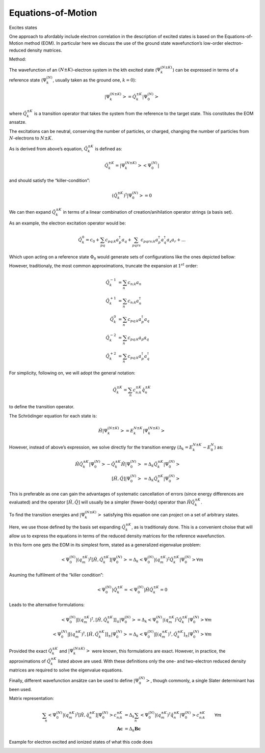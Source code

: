 ..
    : This file is part of PyEOM.
    :
    : PyEOM is free software: you can redistribute it and/or modify it under
    : the terms of the GNU General Public License as published by the Free
    : Software Foundation, either version 3 of the License, or (at your
    : option) any later version.
    :
    : PyEOM is distributed in the hope that it will be useful, but WITHOUT
    : ANY WARRANTY; without even the implied warranty of MERCHANTABILITY or
    : FITNESS FOR A PARTICULAR PURPOSE. See the GNU General Public License
    : for more details.
    :
    : You should have received a copy of the GNU General Public License
    : along with PyEOM. If not, see <http://www.gnu.org/licenses/>.

Equations-of-Motion
###################

Excites states

One approach to afordably include electron correlation in the
description of excited states is based on the Equations-of-Motion method (EOM).
In particular here we discuss the use of the ground state wavefunction’s low-order
electron-reduced density matrices.

Method:

The wavefunction of an :math:`(N \pm K)`-electron system in the kth
excited state (:math:`\Psi^{(N \pm K)}_k`) can be expressed in terms of
a reference state (:math:`\Psi^{(N)}_k`, usually taken as the ground
one, :math:`k=0`):

.. math::

    \left| \Psi^{(N \pm K)}_k \right> = \hat{Q}^{\pm K}_k \left| \Psi^{(N)}_0 \right>

where :math:`\hat{Q}^{\pm K}_k` is a transition operator that takes the
system from the reference to the target state. This constitutes the
EOM ansatze.

The excitations can be neutral, conserving the number of particles, or
charged, changing the number of particles from :math:`N`-electrons to
:math:`N \pm K`.

As is derived from above’s equation, :math:`\hat{Q}^{\pm K}_k` is
defined as:

.. math::
   \hat{Q}^{\pm K}_k = \left| \Psi^{(N \pm K)}_k \middle> \middle< \Psi^{(N)}_0 \right|

and should satisfy the “killer-condition”:

.. math::


   (\hat{Q}^{\pm K}_k)^\dagger \left| \Psi^{(N)}_0 \right> = 0

We can then expand :math:`\hat{Q}^{\pm K}_k` in terms of a linear
combination of creation/anihilation operator strings (a basis set).

As an example, the electron excitation operator would be:

.. math::


   \hat{Q}^{0}_k = c_0 + \sum_{pq} c_{pq;k} a^\dagger_p a_q + \sum_{pqrs} c_{pqrs;k} a^\dagger_p a^\dagger_q a_s a_r + ...

Which upon acting on a reference state :math:`\Phi_0` would generate
sets of configurations like the ones depicted bellow:


.. image:: eom_files/eom_6_0.png
   :width: 200px
   :height: 250px


However, traditionaly, the most common approximations, truncate the
expansion at :math:`1^{st}` order:

.. math::

    \hat{Q}^{-1}_k &= \sum_n c_{n;k} a_n\\
    \hat{Q}^{+1}_k &= \sum_n c_{n;k} a^\dagger_n\\
    \hat{Q}^{0}_k &= \sum_n c_{pq;k} a^\dagger_p a_q\\
    \hat{Q}^{-2}_k &= \sum_n c_{pq;k} a_p a_q\\
    \hat{Q}^{+2}_k &= \sum_n c_{pq;k} a^\dagger_p a^\dagger_q

For simplicity, following on, we will adopt the general notation:

  .. math::


     \hat{Q}^{\pm K}_k = \sum_n c^{\pm K}_{n;k} \hat{q}^{\pm K}_n

to define the transition operator.

The Schrödinger equation for each state is:

.. math::

    \hat{H} \left| \Psi^{(N \pm K)}_k \right> = E^{N \pm K}_k \left| \Psi^{(N \pm K)}_k \right>

However, instead of above’s expression, we solve directly for the
transition energy (:math:`\Delta_k = E^{N \pm K}_k - E^{N}_0`) as:

.. math::

    \hat{H} \hat{Q}^{\pm K}_k \left| \Psi^{(N)}_0 \right>
        - \hat{Q}^{\pm K}_k \hat{H} \left| \Psi^{(N)}_0 \right>
        &= \Delta_k \hat{Q}^{\pm K}_k \left| \Psi^{(N)}_0 \right>\\
    \left[\hat{H}, \hat{Q} \right] \left| \Psi^{(N)}_0 \right>
        &= \Delta_{k} \hat{Q}^{\pm K}_k \left| \Psi^{(N)}_0 \right>

This is preferable as one can gain the advantages of systematic
cancellation of errors (since energy differences are evaluated) and the
operator :math:`\left[\hat{H}, \hat{Q} \right]` will usually be a
simpler (fewer-body) operator than :math:`\hat{H} \hat{Q}^{\pm K}_k`.

To find the transition energies and
:math:`\left| \Psi^{(N \pm K)}_k \right>` satisfying this equation one
can project on a set of arbitrary states.

Here, we use those defined by the basis set expanding
:math:`\hat{Q}^{\pm K}_k`, as is traditionaly done. This is a convenient
choise that will allow us to express the equations in terms of the
reduced density matrices for the reference wavefunction.

In this form one gets the EOM in its simplest form, stated as a
generalized eigenvalue problem:

.. math::


   \left< \Psi^{(N)}_0 \middle|
               \left( {q^{\pm K}_m} \right)^{\dagger} \left[\hat{H}, \hat{Q}^{\pm K}_k \right]
           \middle| \Psi^{(N)}_0 \right>
           = \Delta_{k} \left< \Psi^{(N)}_0 \middle|
               \left( {q^{\pm K}_m} \right)^{\dagger} \hat{Q}^{\pm K}_k
           \middle| \Psi^{(N)}_0 \right> \forall m

Asuming the fulfilment of the “killer condition”:

.. math::


   \left< \Psi^{(N)}_0 \middle| \hat{Q}^{\pm K}_k
           = \middle< \Psi^{(N)}_0 \right| \hat{H} \hat{Q}^{\pm K}_k = 0

Leads to the alternative formulations:

.. math::
   \left< \Psi^{(N)}_0 \middle| \left[
               \left( {q^{\pm K}_m} \right)^{\dagger}, \left[\hat{H}, \hat{Q}^{\pm K}_k \right]
           \right]_{\pm} \middle| \Psi^{(N)}_0 \right>
           = \Delta_{k} \left< \Psi^{(N)}_0 \middle|
               \left( {q^{\pm K}_m} \right)^{\dagger} \hat{Q}^{\pm K}_k
           \middle| \Psi^{(N)}_0 \right> \forall m\\
       \left< \Psi^{(N)}_0 \middle| \left[
               \left( {q^{\pm K}_m} \right)^{\dagger}, \left[\hat{H}, \hat{Q}^{\pm K}_k \right]
           \right]_{\pm} \middle| \Psi^{(N)}_0 \right>
           = \Delta_{k} \left< \Psi^{(N)}_0 \middle| \left[
               \left( {q^{\pm K}_m} \right)^{\dagger}, \hat{Q}^{\pm K}_k
           \right]_{\pm} \middle| \Psi^{(N)}_0 \right> \forall m

Provided the exact :math:`\hat{Q}^{\pm K}_k` and
:math:`\left| \Psi^{(N \pm K)}_k \right>` were known, this formulations
are exact. However, in practice, the approximations of
:math:`\hat{Q}^{\pm K}_k` listed above are used. With these definitions
only the one- and two-electron reduced density matrices are required to
solve the eigenvalue equations.

Finally, different wavefunction ansätze can be used to define
:math:`\left| \Psi^{(N)}_0 \right>`, though commonly, a single Slater
determinant has been used.

Matrix representation:

.. math::
    \sum_{n} \left< \Psi^{(N)}_0 \middle|
            \left( {q^{\pm K}_m} \right)^{\dagger} \left[\hat{H}, \hat{q}^{\pm K}_n \right]
        \middle| \Psi^{(N)}_0 \right>
        c^{\pm K}_{n;k} &= \Delta_{k} \sum_{n} \left< \Psi^{(N)}_0 \middle|
            \left( {q^{\pm K}_m} \right)^{\dagger} \hat{q}^{\pm K}_n
        \middle| \Psi^{(N)}_0 \right> c^{\pm K}_{n;k} &\forall m \\
        \mathbf{A} \mathbf{c} &= \Delta_{k} \mathbf{B} \mathbf{c} &

Example for electron excited and ionized states of what this code does

.. image:: eom_files/eom_19_0.png
   :width: 500px
   :height: 250px


